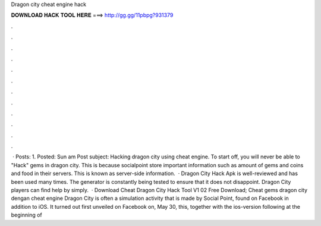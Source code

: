 Dragon city cheat engine hack

𝐃𝐎𝐖𝐍𝐋𝐎𝐀𝐃 𝐇𝐀𝐂𝐊 𝐓𝐎𝐎𝐋 𝐇𝐄𝐑𝐄 ===> http://gg.gg/11pbpg?931379

.

.

.

.

.

.

.

.

.

.

.

.

 · Posts: 1. Posted: Sun am Post subject: Hacking dragon city using cheat engine. To start off, you will never be able to "Hack" gems in dragon city. This is because socialpoint store important information such as amount of gems and coins and food in their servers. This is known as server-side information.  · Dragon City Hack Apk is well-reviewed and has been used many times. The generator is constantly being tested to ensure that it does not disappoint. Dragon City players can find help by simply.  · Download Cheat Dragon City Hack Tool V1 02 Free Download; Cheat gems dragon city dengan cheat engine Dragon City is often a simulation activity that is made by Social Point, found on Facebook in addition to iOS. It turned out first unveiled on Facebook on, May 30, this, together with the ios-version following at the beginning of 